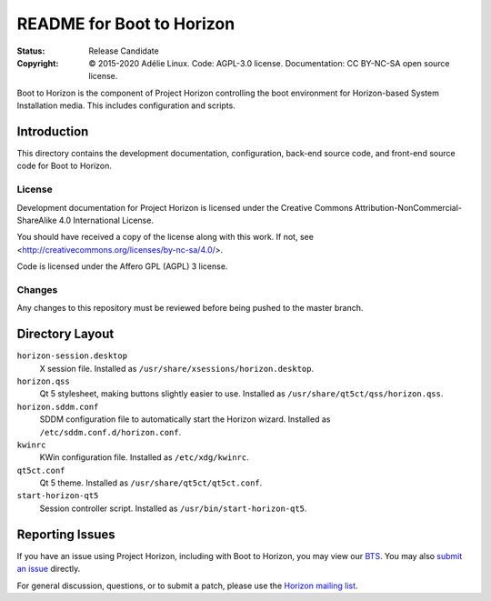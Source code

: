 ============================
 README for Boot to Horizon
============================
:Status:
 Release Candidate
:Copyright:
 © 2015-2020 Adélie Linux.
 Code: AGPL-3.0 license.
 Documentation: CC BY-NC-SA open source license.


Boot to Horizon is the component of Project Horizon controlling the boot
environment for Horizon-based System Installation media.  This includes
configuration and scripts.



Introduction
============

This directory contains the development documentation, configuration,
back-end source code, and front-end source code for Boot to Horizon.


License
```````
Development documentation for Project Horizon is licensed under the
Creative Commons Attribution-NonCommercial-ShareAlike 4.0 International License.

You should have received a copy of the license along with this
work. If not, see <http://creativecommons.org/licenses/by-nc-sa/4.0/>.

Code is licensed under the Affero GPL (AGPL) 3 license.


Changes
```````
Any changes to this repository must be reviewed before being pushed to the
master branch.



Directory Layout
================

``horizon-session.desktop``
    X session file.
    Installed as ``/usr/share/xsessions/horizon.desktop``.

``horizon.qss``
    Qt 5 stylesheet, making buttons slightly easier to use.
    Installed as ``/usr/share/qt5ct/qss/horizon.qss``.

``horizon.sddm.conf``
    SDDM configuration file to automatically start the Horizon wizard.
    Installed as ``/etc/sddm.conf.d/horizon.conf``.

``kwinrc``
    KWin configuration file.
    Installed as ``/etc/xdg/kwinrc``.

``qt5ct.conf``
    Qt 5 theme.
    Installed as ``/usr/share/qt5ct/qt5ct.conf``.

``start-horizon-qt5``
    Session controller script.
    Installed as ``/usr/bin/start-horizon-qt5``.



Reporting Issues
================

If you have an issue using Project Horizon, including with Boot to Horizon,
you may view our BTS_.  You may also `submit an issue`_ directly.

For general discussion, questions, or to submit a patch, please use the
`Horizon mailing list`_.

.. _BTS: https://bts.adelielinux.org/buglist.cgi?product=Horizon&resolution=---
.. _`submit an issue`: https://bts.adelielinux.org/enter_bug.cgi?product=Horizon
.. _`Horizon mailing list`: https://lists.adelielinux.org/postorius/lists/horizon.lists.adelielinux.org/


